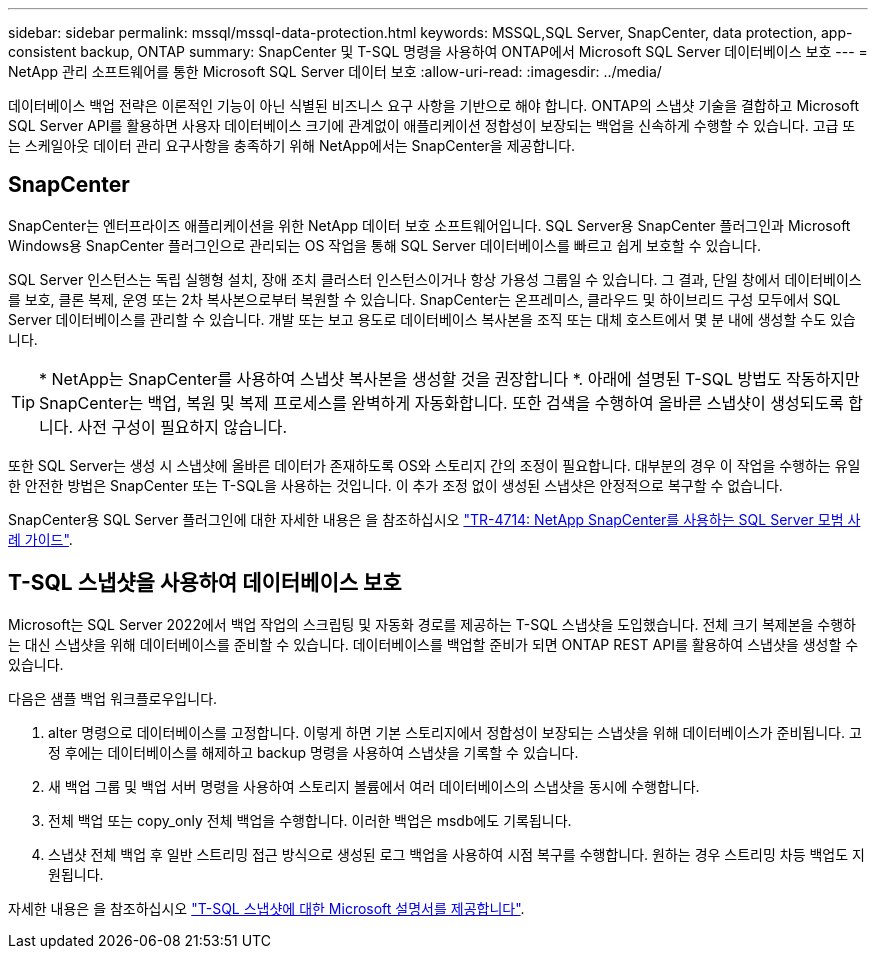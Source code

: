 ---
sidebar: sidebar 
permalink: mssql/mssql-data-protection.html 
keywords: MSSQL,SQL Server, SnapCenter, data protection, app-consistent backup, ONTAP 
summary: SnapCenter 및 T-SQL 명령을 사용하여 ONTAP에서 Microsoft SQL Server 데이터베이스 보호 
---
= NetApp 관리 소프트웨어를 통한 Microsoft SQL Server 데이터 보호
:allow-uri-read: 
:imagesdir: ../media/


[role="lead"]
데이터베이스 백업 전략은 이론적인 기능이 아닌 식별된 비즈니스 요구 사항을 기반으로 해야 합니다. ONTAP의 스냅샷 기술을 결합하고 Microsoft SQL Server API를 활용하면 사용자 데이터베이스 크기에 관계없이 애플리케이션 정합성이 보장되는 백업을 신속하게 수행할 수 있습니다. 고급 또는 스케일아웃 데이터 관리 요구사항을 충족하기 위해 NetApp에서는 SnapCenter을 제공합니다.



== SnapCenter

SnapCenter는 엔터프라이즈 애플리케이션을 위한 NetApp 데이터 보호 소프트웨어입니다. SQL Server용 SnapCenter 플러그인과 Microsoft Windows용 SnapCenter 플러그인으로 관리되는 OS 작업을 통해 SQL Server 데이터베이스를 빠르고 쉽게 보호할 수 있습니다.

SQL Server 인스턴스는 독립 실행형 설치, 장애 조치 클러스터 인스턴스이거나 항상 가용성 그룹일 수 있습니다. 그 결과, 단일 창에서 데이터베이스를 보호, 클론 복제, 운영 또는 2차 복사본으로부터 복원할 수 있습니다. SnapCenter는 온프레미스, 클라우드 및 하이브리드 구성 모두에서 SQL Server 데이터베이스를 관리할 수 있습니다. 개발 또는 보고 용도로 데이터베이스 복사본을 조직 또는 대체 호스트에서 몇 분 내에 생성할 수도 있습니다.


TIP: * NetApp는 SnapCenter를 사용하여 스냅샷 복사본을 생성할 것을 권장합니다 *. 아래에 설명된 T-SQL 방법도 작동하지만 SnapCenter는 백업, 복원 및 복제 프로세스를 완벽하게 자동화합니다. 또한 검색을 수행하여 올바른 스냅샷이 생성되도록 합니다. 사전 구성이 필요하지 않습니다.

또한 SQL Server는 생성 시 스냅샷에 올바른 데이터가 존재하도록 OS와 스토리지 간의 조정이 필요합니다. 대부분의 경우 이 작업을 수행하는 유일한 안전한 방법은 SnapCenter 또는 T-SQL을 사용하는 것입니다. 이 추가 조정 없이 생성된 스냅샷은 안정적으로 복구할 수 없습니다.

SnapCenter용 SQL Server 플러그인에 대한 자세한 내용은 을 참조하십시오 link:https://www.netapp.com/pdf.html?item=/media/12400-tr4714.pdf["TR-4714: NetApp SnapCenter를 사용하는 SQL Server 모범 사례 가이드"^].



== T-SQL 스냅샷을 사용하여 데이터베이스 보호

Microsoft는 SQL Server 2022에서 백업 작업의 스크립팅 및 자동화 경로를 제공하는 T-SQL 스냅샷을 도입했습니다. 전체 크기 복제본을 수행하는 대신 스냅샷을 위해 데이터베이스를 준비할 수 있습니다. 데이터베이스를 백업할 준비가 되면 ONTAP REST API를 활용하여 스냅샷을 생성할 수 있습니다.

다음은 샘플 백업 워크플로우입니다.

. alter 명령으로 데이터베이스를 고정합니다. 이렇게 하면 기본 스토리지에서 정합성이 보장되는 스냅샷을 위해 데이터베이스가 준비됩니다. 고정 후에는 데이터베이스를 해제하고 backup 명령을 사용하여 스냅샷을 기록할 수 있습니다.
. 새 백업 그룹 및 백업 서버 명령을 사용하여 스토리지 볼륨에서 여러 데이터베이스의 스냅샷을 동시에 수행합니다.
. 전체 백업 또는 copy_only 전체 백업을 수행합니다. 이러한 백업은 msdb에도 기록됩니다.
. 스냅샷 전체 백업 후 일반 스트리밍 접근 방식으로 생성된 로그 백업을 사용하여 시점 복구를 수행합니다. 원하는 경우 스트리밍 차등 백업도 지원됩니다.


자세한 내용은 을 참조하십시오 link:https://learn.microsoft.com/en-us/sql/relational-databases/databases/create-a-database-snapshot-transact-sql?view=sql-server-ver16["T-SQL 스냅샷에 대한 Microsoft 설명서를 제공합니다"^].

